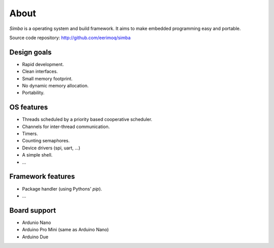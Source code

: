About
=====

`Simba` is a operating system and build framework. It aims to make
embedded programming easy and portable.

Source code repository: http://github.com/eerimoq/simba

Design goals
------------

* Rapid development.
* Clean interfaces.
* Small memory footprint.
* No dynamic memory allocation.
* Portability.

OS features
-----------

* Threads scheduled by a priority based cooperative scheduler.
* Channels for inter-thread communication.
* Timers.
* Counting semaphores.
* Device drivers (spi, uart, ...)
* A simple shell.
* ...

Framework features
------------------

* Package handler (using Pythons' `pip`).
* ...

Board support
-------------

* Ardunio Nano
* Arduino Pro Mini (same as Arduino Nano)
* Arduino Due
